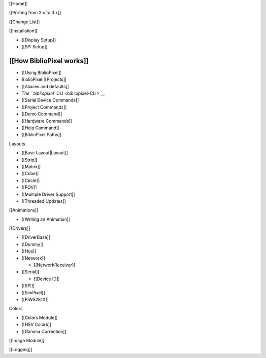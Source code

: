 [[Home]]
        

[[Porting from 2.x to 3.x]]
                           

[[Change List]]
               

[[Installation]]
                

-  [[Display Setup]]
-  [[SPI Setup]]

[[How BiblioPixel works]]
'''''''''''''''''''''''''

-  [[Using BiblioPixel]]
-  BiblioPixel [[Projects]]
-  [[Aliases and defaults]]
-  `The ``bibliopixel`` CLI <bibliopixel-CLI>`__
-  [[Serial Device Commands]]
-  [[Project Commands]]
-  [[Demo Command]]
-  [[Hardware Commands]]
-  [[Help Command]]
-  [[BiblioPixel Paths]]

Layouts
       

-  [[Base Layout\|Layout]]
-  [[Strip]]
-  [[Matrix]]
-  [[Cube]]
-  [[Circle]]
-  [[POV]]
-  [[Multiple Driver Support]]
-  [[Threaded Updates]]

[[Animations]]
              

-  [[Writing an Animation]]

[[Drivers]]
           

-  [[DriverBase]]
-  [[Dummy]]
-  [[Hue]]
-  [[Network]]

   -  [[NetworkReceiver]]

-  [[Serial]]

   -  [[Device ID]]

-  [[SPI]]
-  [[SimPixel]]
-  [[PiWS281X]]

Colors
      

-  [[Colors Module]]
-  [[HSV Colors]]
-  [[Gamma Correction]]

[[Image Module]]
                

[[Logging]]
           
